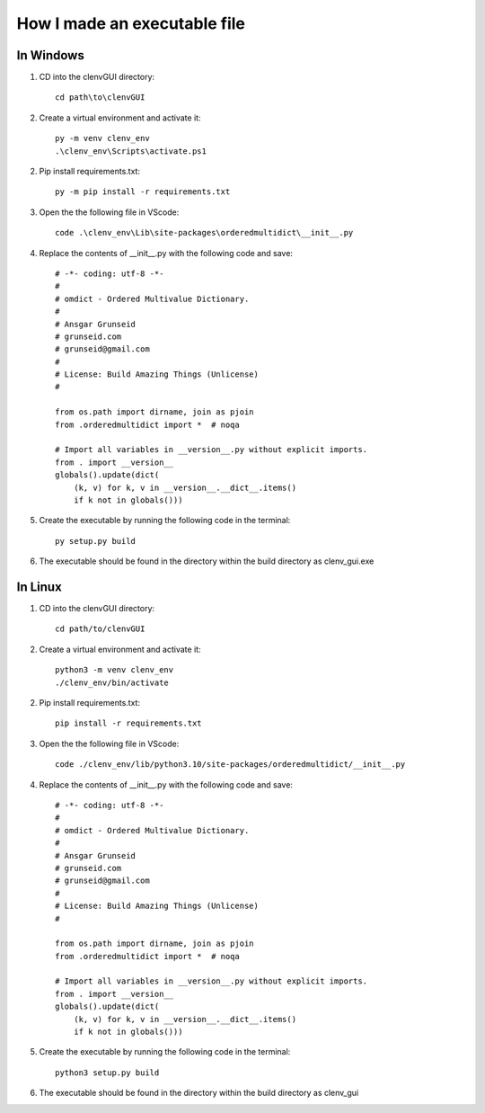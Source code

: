 How I made an executable file
=============================
In Windows
----------
1. CD into the clenvGUI directory::

    cd path\to\clenvGUI

2. Create a virtual environment and activate it::

    py -m venv clenv_env
    .\clenv_env\Scripts\activate.ps1

2. Pip install requirements.txt::

    py -m pip install -r requirements.txt

3. Open the the following file in VScode::

    code .\clenv_env\Lib\site-packages\orderedmultidict\__init__.py

4. Replace the contents of __init__.py with the following code and save::

    # -*- coding: utf-8 -*-
    #
    # omdict - Ordered Multivalue Dictionary.
    #
    # Ansgar Grunseid
    # grunseid.com
    # grunseid@gmail.com
    #
    # License: Build Amazing Things (Unlicense)
    #

    from os.path import dirname, join as pjoin
    from .orderedmultidict import *  # noqa

    # Import all variables in __version__.py without explicit imports.
    from . import __version__
    globals().update(dict(
        (k, v) for k, v in __version__.__dict__.items()
        if k not in globals()))

5. Create the executable by running the following code in the terminal::

    py setup.py build

6. The executable should be found in the directory within the build directory as clenv_gui.exe

In Linux
--------
1. CD into the clenvGUI directory::

    cd path/to/clenvGUI

2. Create a virtual environment and activate it::

    python3 -m venv clenv_env
    ./clenv_env/bin/activate

2. Pip install requirements.txt::

    pip install -r requirements.txt

3. Open the the following file in VScode::

    code ./clenv_env/lib/python3.10/site-packages/orderedmultidict/__init__.py

4. Replace the contents of __init__.py with the following code and save::

    # -*- coding: utf-8 -*-
    #
    # omdict - Ordered Multivalue Dictionary.
    #
    # Ansgar Grunseid
    # grunseid.com
    # grunseid@gmail.com
    #
    # License: Build Amazing Things (Unlicense)
    #

    from os.path import dirname, join as pjoin
    from .orderedmultidict import *  # noqa

    # Import all variables in __version__.py without explicit imports.
    from . import __version__
    globals().update(dict(
        (k, v) for k, v in __version__.__dict__.items()
        if k not in globals()))

5. Create the executable by running the following code in the terminal::

    python3 setup.py build

6. The executable should be found in the directory within the build directory as clenv_gui
